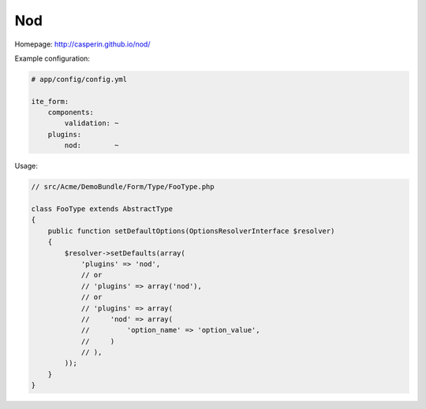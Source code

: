 Nod
~~~

Homepage: http://casperin.github.io/nod/

Example configuration:

.. code-block:: yaml

    # app/config/config.yml

    ite_form:
        components:
            validation: ~
        plugins:
            nod:        ~

Usage:

.. code-block:: php

    // src/Acme/DemoBundle/Form/Type/FooType.php

    class FooType extends AbstractType
    {
        public function setDefaultOptions(OptionsResolverInterface $resolver)
        {
            $resolver->setDefaults(array(
                'plugins' => 'nod',
                // or
                // 'plugins' => array('nod'),
                // or
                // 'plugins' => array(
                //     'nod' => array(
                //         'option_name' => 'option_value',
                //     )
                // ),
            ));
        }
    }